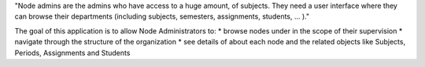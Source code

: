 "Node admins are the admins who have access to a huge amount, of subjects. They need a user interface where they can
browse their departments (including subjects, semesters, assignments, students, ... )."

The goal of this application is to allow Node Administrators to:
* browse nodes under in the scope of their supervision
* navigate through the structure of the organization
* see details of about each node and the related objects like Subjects, Periods, Assignments and Students

